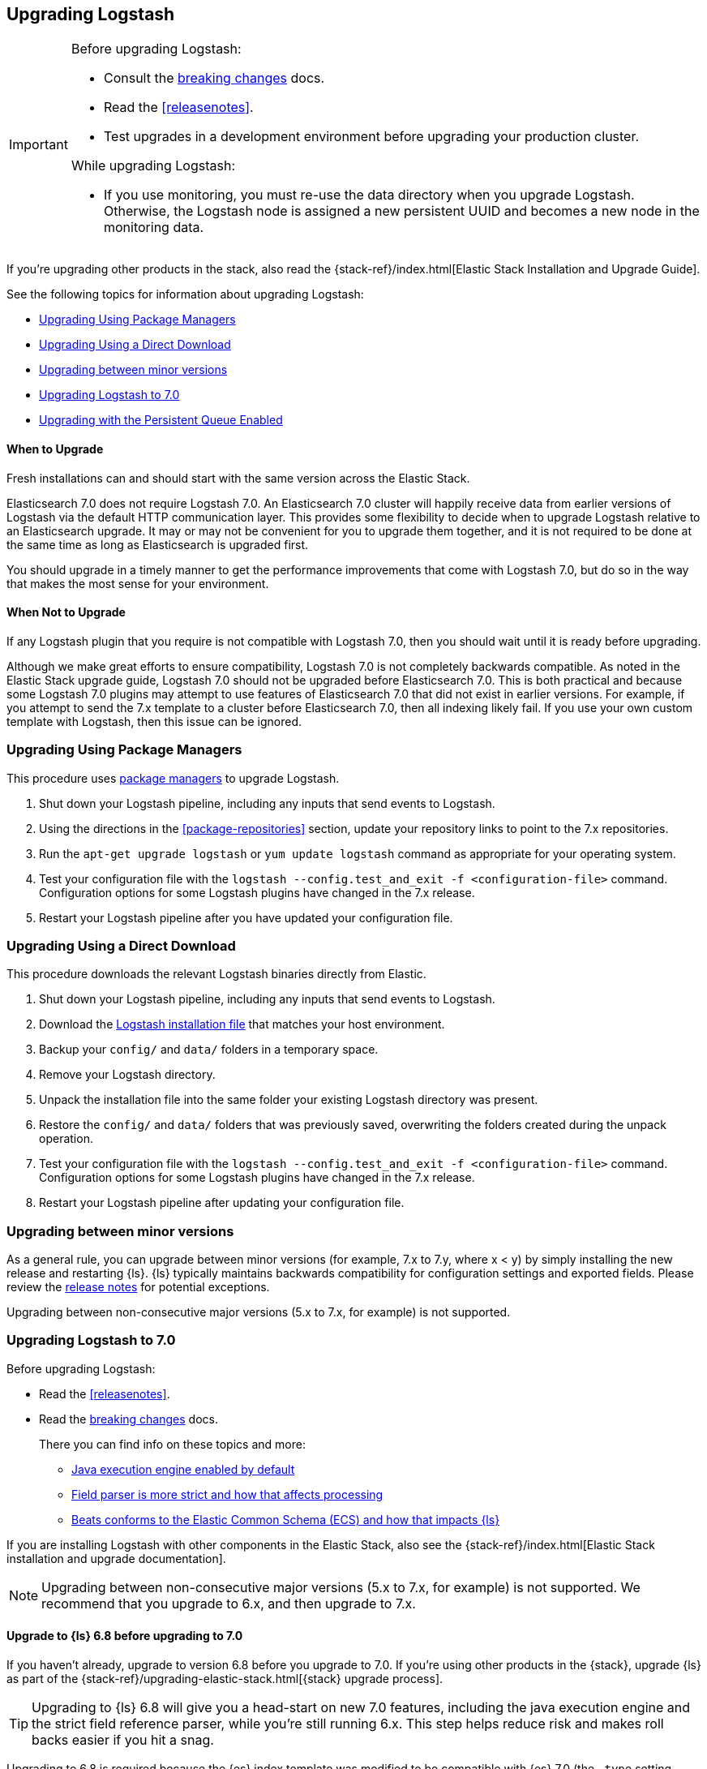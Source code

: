 [[upgrading-logstash]]
== Upgrading Logstash

[IMPORTANT]
===========================================
Before upgrading Logstash:

* Consult the <<breaking-changes,breaking changes>> docs.
* Read the <<releasenotes>>.
* Test upgrades in a development environment before upgrading your production cluster.

While upgrading Logstash:

* If you use monitoring, you must re-use the data directory when you
upgrade Logstash. Otherwise, the Logstash node is assigned a new persistent UUID
and becomes a new node in the monitoring data.
===========================================

If you're upgrading other products in the stack, also read the
{stack-ref}/index.html[Elastic Stack Installation and Upgrade Guide]. 

See the following topics for information about upgrading Logstash:

* <<upgrading-using-package-managers>>
* <<upgrading-using-direct-download>>
* <<upgrading-minor-versions>>
* <<upgrading-logstash-7.0>>
* <<upgrading-logstash-pqs>>

[float]
==== When to Upgrade

Fresh installations can and should start with the same version across the Elastic Stack.

Elasticsearch 7.0 does not require Logstash 7.0. An Elasticsearch 7.0 cluster
will happily receive data from earlier versions of Logstash via the default
HTTP communication layer. This provides some flexibility to decide when to
upgrade Logstash relative to an Elasticsearch upgrade. It may or may not be
convenient for you to upgrade them together, and it is not required to be done
at the same time as long as Elasticsearch is upgraded first.

You should upgrade in a timely manner to get the performance improvements that
come with Logstash 7.0, but do so in the way that makes the most sense for your
environment.

[float]
==== When Not to Upgrade

If any Logstash plugin that you require is not compatible with Logstash 7.0, then you should wait until it is ready
before upgrading.

Although we make great efforts to ensure compatibility, Logstash 7.0 is not completely backwards compatible. As noted
in the Elastic Stack upgrade guide, Logstash 7.0 should not be upgraded before Elasticsearch 7.0. This is both
practical and because some Logstash 7.0 plugins may attempt to use features of Elasticsearch 7.0 that did not exist
in earlier versions. For example, if you attempt to send the 7.x template to a cluster before Elasticsearch 7.0, then 
all indexing likely fail. If you use your own custom template with Logstash,
then this issue can be ignored.


[[upgrading-using-package-managers]]
=== Upgrading Using Package Managers

This procedure uses <<package-repositories,package managers>> to upgrade Logstash.

1. Shut down your Logstash pipeline, including any inputs that send events to Logstash.
2. Using the directions in the <<package-repositories>> section, update your repository
links to point to the 7.x repositories.
3. Run the `apt-get upgrade logstash` or `yum update logstash` command as appropriate for your operating system.
4. Test your configuration file with the `logstash --config.test_and_exit -f <configuration-file>` command. Configuration options for
some Logstash plugins have changed in the 7.x release.
5. Restart your Logstash pipeline after you have updated your configuration file.

[[upgrading-using-direct-download]]
=== Upgrading Using a Direct Download

This procedure downloads the relevant Logstash binaries directly from Elastic.

1. Shut down your Logstash pipeline, including any inputs that send events to Logstash.
2. Download the https://www.elastic.co/downloads/logstash[Logstash installation file] that matches your host environment.
3. Backup your `config/` and `data/` folders in a temporary space.
4. Remove your Logstash directory.
5. Unpack the installation file into the same folder your existing Logstash directory was present.
6. Restore the `config/` and `data/` folders that was previously saved, overwriting the folders created during the unpack operation.
7. Test your configuration file with the `logstash --config.test_and_exit -f <configuration-file>` command.
Configuration options for
some Logstash plugins have changed in the 7.x release.
8. Restart your Logstash pipeline after updating your configuration file.

[[upgrading-minor-versions]]
=== Upgrading between minor versions

As a general rule, you can upgrade between minor versions (for example, 7.x to
7.y, where x < y) by simply installing the new release and restarting {ls}. 
{ls} typically maintains backwards compatibility for configuration
settings and exported fields. Please review the
<<releasenotes,release notes>> for potential exceptions.

Upgrading between non-consecutive major versions (5.x to 7.x, for example) is not
supported.


[[upgrading-logstash-7.0]]
=== Upgrading Logstash to 7.0

Before upgrading Logstash:

* Read the <<releasenotes>>.
* Read the <<breaking-changes,breaking changes>> docs. 
+
There you can find info on these topics and more:

** <<java-exec-default,Java execution engine enabled by default>>
** <<field-ref-strict,Field parser is more strict and how that affects processing>>
** <<beats-ecs,Beats conforms to the Elastic Common Schema (ECS) and how that impacts {ls}>>
 
If you are installing Logstash with other components in the Elastic Stack, also see the
{stack-ref}/index.html[Elastic Stack installation and upgrade documentation].

NOTE: Upgrading between non-consecutive major versions (5.x to 7.x, for example) is not
supported. We recommend that you upgrade to 6.x, and then upgrade to 7.x.

[float]
[[upgrade-to-6.8-rec]]
==== Upgrade to {ls} 6.8 before upgrading to 7.0

If you haven't already, upgrade to version 6.8 before you upgrade to 7.0. If
you're using other products in the {stack}, upgrade {ls} as part of the
{stack-ref}/upgrading-elastic-stack.html[{stack} upgrade process].

TIP: Upgrading to {ls} 6.8 will give you a head-start on new 7.0 features, including
the java execution engine and the strict field reference parser, while you're still running 6.x.
This step helps reduce risk and makes roll backs easier if you hit
a snag.

//TO DO:  Add links [[field-ref-strict]] and [[java-exec-default]] after upgrade docs are merged

Upgrading to 6.8 is required because the {es} index template was modified to
be compatible with {es} 7.0 (the `_type` setting changed from `doc` to `_doc`).


[[upgrading-logstash-pqs]]
=== Upgrading with the Persistent Queue Enabled

If you have the persistent queue (PQ) enabled, please read the section that applies
for your upgrade scenario.

* If you are upgrading from version 6.2.x or earlier, we recommend that you
<<drain-pq,drain the persistent queue>> before you upgrade.

* If you are upgrading from version 6.3.0 or later, see
<<upgrading-logstash-pqs-6.3>> for information.

[float]
[[drain-pq]]
==== Drain the Persistent Queue (version 6.2.x and earlier)

The following applies only if you are upgrading from Logstash version 6.2.x or
earlier with the persistent queue (PQ) enabled.

We strive to maintain backward compatibility within a given major release. 
Serialization issues in Logstash 6.2.x and earlier required us to break
that compatibility in version 6.3.0 to ensure correctness of operation. For more
technical details, please check our tracking github issue for this
matter, https://github.com/elastic/logstash/issues/9494[#9494].

We strongly recommend that you drain or delete
the persistent queue before you upgrade from version 6.2.x and earlier.

To drain the queue:
 
. In the logstash.yml file, set `queue.drain: true`.
. Restart Logstash for this setting to take effect. 
. Shutdown Logstash (using CTRL+C or SIGTERM), and wait for the queue to empty.

When the queue is empty:

. Complete the upgrade.
. Restart Logstash.

We have resolved issues with data incompatibilities for version 6.3 and later. 
These steps won’t be required for future upgrades.

[float]
[[upgrading-logstash-pqs-6.3]]
==== Upgrading from version 6.3 (and later) with Persistent Queues Enabled 

Upgrading Logstash with persistent queues enabled is supported. The persistent
queue directory is self-contained and can be read by a new Logstash instance
running the same pipeline. You can safely shut down the original Logstash
instance, spin up a new instance, and set `path.queue` in the `logstash.yml`
<<logstash-settings-file,settings file>> to point to the original queue directory.
You can also use a mounted drive to make this workflow easier.

Keep in mind that only one Logstash instance can write to `path.queue`. You
cannot have the original instance and the new instance writing to the queue at
the same time.

